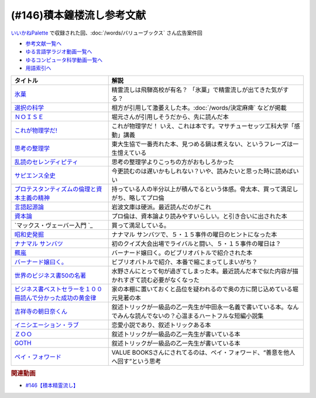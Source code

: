 .. _雑談146積本鐘楼流し参考文献:

.. :ref:`参考文献:雑談146積本鐘楼流し <積本鐘楼流し参考文献>`

(#146)積本鐘楼流し参考文献
=================================
`いいかねPalette <https://palette.jp.net/>`_ で収録された回、:doc:`/words/バリューブックス`  さん広告案件回

* `参考文献一覧へ </reference/>`_ 
* `ゆる言語学ラジオ動画一覧へ </videos/yurugengo_radio_list.html>`_ 
* `ゆるコンピュータ科学動画一覧へ </videos/yurucomputer_radio_list.html>`_ 
* `用語索引へ </genindex.html>`_ 

.. raw:: html

  <!--氷菓--><a href="https://www.amazon.co.jp/%E6%B0%B7%E8%8F%93-1-%E8%A7%92%E5%B7%9D%E3%82%B3%E3%83%9F%E3%83%83%E3%82%AF%E3%82%B9%E3%83%BB%E3%82%A8%E3%83%BC%E3%82%B9-%E3%82%BF%E3%82%B9%E3%82%AF%E3%82%AA%E3%83%BC%E3%83%8A-ebook/dp/B0093GAXV8?__mk_ja_JP=%E3%82%AB%E3%82%BF%E3%82%AB%E3%83%8A&keywords=%E6%B0%B7%E8%8F%93&qid=1658598008&sr=8-2-spons&psc=1&spLa=ZW5jcnlwdGVkUXVhbGlmaWVyPUExQ0NMQVExMjFDREdSJmVuY3J5cHRlZElkPUEwMTE0OTcwM1c1ODFIUlFSNVBBWSZlbmNyeXB0ZWRBZElkPUEyWVlIUUxDSEU4WlM0JndpZGdldE5hbWU9c3BfYXRmJmFjdGlvbj1jbGlja1JlZGlyZWN0JmRvTm90TG9nQ2xpY2s9dHJ1ZQ%3D%3D&linkCode=li1&tag=takaoutputblo-22&linkId=2102528102d42e10a1b8bf27aa2679fd&language=ja_JP&ref_=as_li_ss_il" target="_blank"><img border="0" src="//ws-fe.amazon-adsystem.com/widgets/q?_encoding=UTF8&ASIN=B0093GAXV8&Format=_SL110_&ID=AsinImage&MarketPlace=JP&ServiceVersion=20070822&WS=1&tag=takaoutputblo-22&language=ja_JP" ></a><img src="https://ir-jp.amazon-adsystem.com/e/ir?t=takaoutputblo-22&language=ja_JP&l=li1&o=9&a=B0093GAXV8" width="1" height="1" border="0" alt="" style="border:none !important; margin:0px !important;" />
  <!--選択の科学--><a href="https://www.amazon.co.jp/%E9%81%B8%E6%8A%9E%E3%81%AE%E7%A7%91%E5%AD%A6-%E3%82%B3%E3%83%AD%E3%83%B3%E3%83%93%E3%82%A2%E5%A4%A7%E5%AD%A6%E3%83%93%E3%82%B8%E3%83%8D%E3%82%B9%E3%82%B9%E3%82%AF%E3%83%BC%E3%83%AB%E7%89%B9%E5%88%A5%E8%AC%9B%E7%BE%A9-%E6%96%87%E6%98%A5%E6%96%87%E5%BA%AB-%E3%82%B7%E3%83%BC%E3%83%8A-%E3%82%A2%E3%82%A4%E3%82%A8%E3%83%B3%E3%82%AC%E3%83%BC/dp/4167901552?__mk_ja_JP=%E3%82%AB%E3%82%BF%E3%82%AB%E3%83%8A&crid=1KXFQ7KII17KQ&keywords=%E9%81%B8%E6%8A%9E%E3%81%AE%E5%8C%96%E5%AD%A6&qid=1658598112&sprefix=%E9%81%B8%E6%8A%9E%E3%81%AE%E5%8C%96%E5%AD%A6%2Caps%2C150&sr=8-1&linkCode=li1&tag=takaoutputblo-22&linkId=1d279a7e4f4085e5374d86280b179f7a&language=ja_JP&ref_=as_li_ss_il" target="_blank"><img border="0" src="//ws-fe.amazon-adsystem.com/widgets/q?_encoding=UTF8&ASIN=4167901552&Format=_SL110_&ID=AsinImage&MarketPlace=JP&ServiceVersion=20070822&WS=1&tag=takaoutputblo-22&language=ja_JP" ></a><img src="https://ir-jp.amazon-adsystem.com/e/ir?t=takaoutputblo-22&language=ja_JP&l=li1&o=9&a=4167901552" width="1" height="1" border="0" alt="" style="border:none !important; margin:0px !important;" />
  <!--ＮＯＩＳＥ--><a href="https://www.amazon.co.jp/%EF%BC%AE%EF%BC%AF%EF%BC%A9%EF%BC%B3%EF%BC%A5-%E4%B8%8A-%E7%B5%84%E7%B9%94%E3%81%AF%E3%81%AA%E3%81%9C%E5%88%A4%E6%96%AD%E3%82%92%E8%AA%A4%E3%82%8B%E3%81%AE%E3%81%8B%EF%BC%9F-%E3%83%80%E3%83%8B%E3%82%A8%E3%83%AB-%E3%82%AB%E3%83%BC%E3%83%8D%E3%83%9E%E3%83%B3-ebook/dp/B09MK3D9RM?__mk_ja_JP=%E3%82%AB%E3%82%BF%E3%82%AB%E3%83%8A&crid=29JDB65WOZ7JC&keywords=NOISE&qid=1658598270&sprefix=noise%2Caps%2C151&sr=8-1&linkCode=li1&tag=takaoutputblo-22&linkId=c048347cb99ee8ee1c6d2e4da01943a7&language=ja_JP&ref_=as_li_ss_il" target="_blank"><img border="0" src="//ws-fe.amazon-adsystem.com/widgets/q?_encoding=UTF8&ASIN=B09MK3D9RM&Format=_SL110_&ID=AsinImage&MarketPlace=JP&ServiceVersion=20070822&WS=1&tag=takaoutputblo-22&language=ja_JP" ></a><img src="https://ir-jp.amazon-adsystem.com/e/ir?t=takaoutputblo-22&language=ja_JP&l=li1&o=9&a=B09MK3D9RM" width="1" height="1" border="0" alt="" style="border:none !important; margin:0px !important;" />
  <!--これが物理学だ!--><a href="https://www.amazon.co.jp/%E3%81%93%E3%82%8C%E3%81%8C%E7%89%A9%E7%90%86%E5%AD%A6%E3%81%A0-%E3%83%9E%E3%82%B5%E3%83%81%E3%83%A5%E3%83%BC%E3%82%BB%E3%83%83%E3%83%84%E5%B7%A5%E7%A7%91%E5%A4%A7%E5%AD%A6%E3%80%8C%E6%84%9F%E5%8B%95%E3%80%8D%E8%AC%9B%E7%BE%A9-%E3%82%A6%E3%82%A9%E3%83%AB%E3%82%BF%E3%83%BC-%E3%83%AB%E3%83%BC%E3%82%A6%E3%82%A3%E3%83%B3/dp/4163757708?__mk_ja_JP=%E3%82%AB%E3%82%BF%E3%82%AB%E3%83%8A&crid=3LIV2LNNB4E15&keywords=%E3%81%93%E3%82%8C%E3%81%8C%E7%89%A9%E7%90%86%E5%AD%A6%E3%81%A0%EF%BC%81&qid=1658598304&sprefix=%E3%81%93%E3%82%8C%E3%81%8C%E7%89%A9%E7%90%86%E5%AD%A6%E3%81%A0+%2Caps%2C155&sr=8-1&linkCode=li1&tag=takaoutputblo-22&linkId=527f8b974719de4c468807d5e0811716&language=ja_JP&ref_=as_li_ss_il" target="_blank"><img border="0" src="//ws-fe.amazon-adsystem.com/widgets/q?_encoding=UTF8&ASIN=4163757708&Format=_SL110_&ID=AsinImage&MarketPlace=JP&ServiceVersion=20070822&WS=1&tag=takaoutputblo-22&language=ja_JP" ></a><img src="https://ir-jp.amazon-adsystem.com/e/ir?t=takaoutputblo-22&language=ja_JP&l=li1&o=9&a=4163757708" width="1" height="1" border="0" alt="" style="border:none !important; margin:0px !important;" />
  <!--思考の整理学--><a href="https://www.amazon.co.jp/%E6%80%9D%E8%80%83%E3%81%AE%E6%95%B4%E7%90%86%E5%AD%A6-%E3%81%A1%E3%81%8F%E3%81%BE%E6%96%87%E5%BA%AB-%E5%A4%96%E5%B1%B1%E6%BB%8B%E6%AF%94%E5%8F%A4-ebook/dp/B00E5XATVS?__mk_ja_JP=%E3%82%AB%E3%82%BF%E3%82%AB%E3%83%8A&crid=1NNO7Y7216JL3&keywords=%E6%80%9D%E8%80%83%E3%81%AE%E6%95%B4%E7%90%86%E5%AD%A6&qid=1658598361&sprefix=%E6%80%9D%E8%80%83%E3%81%AE%E6%95%B4%E7%90%86%E5%AD%A6%2Caps%2C147&sr=8-1&linkCode=li1&tag=takaoutputblo-22&linkId=d6ef73a574bc0fc9346a8fa837b424fa&language=ja_JP&ref_=as_li_ss_il" target="_blank"><img border="0" src="//ws-fe.amazon-adsystem.com/widgets/q?_encoding=UTF8&ASIN=B00E5XATVS&Format=_SL110_&ID=AsinImage&MarketPlace=JP&ServiceVersion=20070822&WS=1&tag=takaoutputblo-22&language=ja_JP" ></a><img src="https://ir-jp.amazon-adsystem.com/e/ir?t=takaoutputblo-22&language=ja_JP&l=li1&o=9&a=B00E5XATVS" width="1" height="1" border="0" alt="" style="border:none !important; margin:0px !important;" />
  <!--乱読のセレンディピティ--><a href="https://www.amazon.co.jp/%E4%B9%B1%E8%AA%AD%E3%81%AE%E3%82%BB%E3%83%AC%E3%83%B3%E3%83%87%E3%82%A3%E3%83%94%E3%83%86%E3%82%A3%E3%80%90%E6%96%87%E5%BA%AB%E9%9B%BB%E5%AD%90%E7%89%88%E3%80%91-%E6%89%B6%E6%A1%91%E7%A4%BE%EF%BC%A2%EF%BC%AF%EF%BC%AF%EF%BC%AB%EF%BC%B3%E6%96%87%E5%BA%AB-%E5%A4%96%E5%B1%B1-%E6%BB%8B%E6%AF%94%E5%8F%A4-ebook/dp/B01M2ZNNSS?__mk_ja_JP=%E3%82%AB%E3%82%BF%E3%82%AB%E3%83%8A&crid=PK5FNROOSCZT&keywords=%E4%B9%B1%E8%AA%AD%E3%81%AE%E3%82%BB%E3%83%AC%E3%83%B3%E3%83%87%E3%82%A3%E3%83%94%E3%83%86%E3%82%A3&qid=1658598426&sprefix=%E4%B9%B1%E8%AA%AD%E3%81%AE%E3%82%BB%E3%83%AC%E3%83%B3%E3%83%87%E3%82%A3%E3%83%94%E3%83%86%E3%82%A3%2Caps%2C147&sr=8-1&linkCode=li1&tag=takaoutputblo-22&linkId=c0d09745efda1c474fe69cd82078a833&language=ja_JP&ref_=as_li_ss_il" target="_blank"><img border="0" src="//ws-fe.amazon-adsystem.com/widgets/q?_encoding=UTF8&ASIN=B01M2ZNNSS&Format=_SL110_&ID=AsinImage&MarketPlace=JP&ServiceVersion=20070822&WS=1&tag=takaoutputblo-22&language=ja_JP" ></a><img src="https://ir-jp.amazon-adsystem.com/e/ir?t=takaoutputblo-22&language=ja_JP&l=li1&o=9&a=B01M2ZNNSS" width="1" height="1" border="0" alt="" style="border:none !important; margin:0px !important;" />
  <!--サピエンス全史--><a href="https://www.amazon.co.jp/%E3%82%B5%E3%83%94%E3%82%A8%E3%83%B3%E3%82%B9%E5%85%A8%E5%8F%B2%EF%BC%88%E4%B8%8A%EF%BC%89-%E6%96%87%E6%98%8E%E3%81%AE%E6%A7%8B%E9%80%A0%E3%81%A8%E4%BA%BA%E9%A1%9E%E3%81%AE%E5%B9%B8%E7%A6%8F-%E3%82%B5%E3%83%94%E3%82%A8%E3%83%B3%E3%82%B9%E5%85%A8%E5%8F%B2-%E6%96%87%E6%98%8E%E3%81%AE%E6%A7%8B%E9%80%A0%E3%81%A8%E4%BA%BA%E9%A1%9E%E3%81%AE%E5%B9%B8%E7%A6%8F-%E3%83%A6%E3%83%B4%E3%82%A1%E3%83%AB%E3%83%BB%E3%83%8E%E3%82%A2%E3%83%BB%E3%83%8F%E3%83%A9%E3%83%AA-ebook/dp/B01LW7JZLC?__mk_ja_JP=%E3%82%AB%E3%82%BF%E3%82%AB%E3%83%8A&crid=10BXA5UKZ5JIQ&keywords=%E3%82%B5%E3%83%94%E3%82%A8%E3%83%B3%E3%82%B9%E5%85%A8%E5%8F%B2&qid=1658598712&sprefix=%E3%82%B5%E3%83%94%E3%82%A8%E3%83%B3%E3%82%B9%E5%85%A8%E5%8F%B2%2Caps%2C146&sr=8-1&linkCode=li1&tag=takaoutputblo-22&linkId=aabc9ea506ed09eaed55bc22205b24bf&language=ja_JP&ref_=as_li_ss_il" target="_blank"><img border="0" src="//ws-fe.amazon-adsystem.com/widgets/q?_encoding=UTF8&ASIN=B01LW7JZLC&Format=_SL110_&ID=AsinImage&MarketPlace=JP&ServiceVersion=20070822&WS=1&tag=takaoutputblo-22&language=ja_JP" ></a><img src="https://ir-jp.amazon-adsystem.com/e/ir?t=takaoutputblo-22&language=ja_JP&l=li1&o=9&a=B01LW7JZLC" width="1" height="1" border="0" alt="" style="border:none !important; margin:0px !important;" />
  <!--プロ倫--><a href="https://www.amazon.co.jp/%E3%83%97%E3%83%AD%E3%83%86%E3%82%B9%E3%82%BF%E3%83%B3%E3%83%86%E3%82%A3%E3%82%BA%E3%83%A0%E3%81%AE%E5%80%AB%E7%90%86%E3%81%A8%E8%B3%87%E6%9C%AC%E4%B8%BB%E7%BE%A9%E3%81%AE%E7%B2%BE%E7%A5%9E-%E5%B2%A9%E6%B3%A2%E6%96%87%E5%BA%AB-%E3%83%9E%E3%83%83%E3%82%AF%E3%82%B9-%E3%83%B4%E3%82%A7%E3%83%BC%E3%83%90%E3%83%BC/dp/4003420934?__mk_ja_JP=%E3%82%AB%E3%82%BF%E3%82%AB%E3%83%8A&crid=2F7MV6YAYVF05&keywords=%E3%83%97%E3%83%AD%E3%83%86%E3%82%B9%E3%82%BF%E3%83%B3%E3%83%86%E3%82%A3%E3%82%BA%E3%83%A0%E3%81%AE%E5%80%AB%E7%90%86%E3%81%A8%E8%B3%87%E6%9C%AC%E4%B8%BB%E7%BE%A9%E3%81%AE%E7%B2%BE%E7%A5%9E&qid=1658598752&sprefix=%E3%83%97%E3%83%AD%E3%83%86%E3%82%B9%E3%82%BF%E3%83%B3%E3%83%86%E3%82%A3%E3%82%BA%E3%83%A0%E3%81%AE%E5%80%AB%E7%90%86%E3%81%A8%E8%B3%87%E6%9C%AC%E4%B8%BB%E7%BE%A9%E3%81%AE%E7%B2%BE%E7%A5%9E%2Caps%2C143&sr=8-1&linkCode=li1&tag=takaoutputblo-22&linkId=ff38ce0835c7a06dc835e7c8c309d381&language=ja_JP&ref_=as_li_ss_il" target="_blank"><img border="0" src="//ws-fe.amazon-adsystem.com/widgets/q?_encoding=UTF8&ASIN=4003420934&Format=_SL110_&ID=AsinImage&MarketPlace=JP&ServiceVersion=20070822&WS=1&tag=takaoutputblo-22&language=ja_JP" ></a><img src="https://ir-jp.amazon-adsystem.com/e/ir?t=takaoutputblo-22&language=ja_JP&l=li1&o=9&a=4003420934" width="1" height="1" border="0" alt="" style="border:none !important; margin:0px !important;" />
  <!--言語起源論--><a href="https://www.amazon.co.jp/%E8%A8%80%E8%AA%9E%E8%B5%B7%E6%BA%90%E8%AB%96%E2%80%95%E2%80%95%E6%97%8B%E5%BE%8B%E3%81%A8%E9%9F%B3%E6%A5%BD%E7%9A%84%E6%A8%A1%E5%80%A3%E3%81%AB%E3%81%A4%E3%81%84%E3%81%A6-%E5%B2%A9%E6%B3%A2%E6%96%87%E5%BA%AB-%E3%83%AB%E3%82%BD%E3%83%BC/dp/4003362373?__mk_ja_JP=%E3%82%AB%E3%82%BF%E3%82%AB%E3%83%8A&crid=27IFJGKGP3MU7&keywords=%E8%A8%80%E8%AA%9E%E8%B5%B7%E6%BA%90%E8%AB%96&qid=1658598966&sprefix=%E8%A8%80%E8%AA%9E%E8%B5%B7%E6%BA%90%E8%AB%96%2Caps%2C145&sr=8-1&linkCode=li1&tag=takaoutputblo-22&linkId=88fb10126755e1527fd954ccabbb6aef&language=ja_JP&ref_=as_li_ss_il" target="_blank"><img border="0" src="//ws-fe.amazon-adsystem.com/widgets/q?_encoding=UTF8&ASIN=4003362373&Format=_SL110_&ID=AsinImage&MarketPlace=JP&ServiceVersion=20070822&WS=1&tag=takaoutputblo-22&language=ja_JP" ></a><img src="https://ir-jp.amazon-adsystem.com/e/ir?t=takaoutputblo-22&language=ja_JP&l=li1&o=9&a=4003362373" width="1" height="1" border="0" alt="" style="border:none !important; margin:0px !important;" />
  <!--資本論--><a href="https://www.amazon.co.jp/%E3%83%9E%E3%83%AB%E3%82%AF%E3%82%B9-%E8%B3%87%E6%9C%AC%E8%AB%96-1-%E5%B2%A9%E6%B3%A2%E6%96%87%E5%BA%AB-%E3%82%A8%E3%83%B3%E3%82%B2%E3%83%AB%E3%82%B9-ebook/dp/B0772SMGGW?crid=LF8NGC5Z61B6&keywords=%E8%B3%87%E6%9C%AC%E8%AB%96+%E5%B2%A9%E6%B3%A2%E6%96%87%E5%BA%AB&qid=1658599057&sprefix=%E8%B3%87%E6%9C%AC%E8%AB%96%E3%80%80%2Caps%2C199&sr=8-1&linkCode=li1&tag=takaoutputblo-22&linkId=328d83036e9edbf40c0c2859064d7c0e&language=ja_JP&ref_=as_li_ss_il" target="_blank"><img border="0" src="//ws-fe.amazon-adsystem.com/widgets/q?_encoding=UTF8&ASIN=B0772SMGGW&Format=_SL110_&ID=AsinImage&MarketPlace=JP&ServiceVersion=20070822&WS=1&tag=takaoutputblo-22&language=ja_JP" ></a><img src="https://ir-jp.amazon-adsystem.com/e/ir?t=takaoutputblo-22&language=ja_JP&l=li1&o=9&a=B0772SMGGW" width="1" height="1" border="0" alt="" style="border:none !important; margin:0px !important;" />
  <!--マックス・ヴェーバー入門 --><a href="https://www.amazon.co.jp/%E3%83%9E%E3%83%83%E3%82%AF%E3%82%B9%E3%83%BB%E3%83%B4%E3%82%A7%E3%83%BC%E3%83%90%E3%83%BC%E5%85%A5%E9%96%80-%E5%B2%A9%E6%B3%A2%E6%96%B0%E6%9B%B8-%E5%B1%B1%E4%B9%8B%E5%86%85-%E9%9D%96/dp/4004305039?__mk_ja_JP=%E3%82%AB%E3%82%BF%E3%82%AB%E3%83%8A&crid=20GZ6S8EG8MHR&keywords=%E3%83%9E%E3%83%83%E3%82%AF%E3%82%B9%E3%83%BB%E3%83%B4%E3%82%A7%E3%83%BC%E3%83%90%E3%83%BC%E5%85%A5%E9%96%80&qid=1658599133&sprefix=%E3%83%9E%E3%83%83%E3%82%AF%E3%82%B9+%E3%83%B4%E3%82%A7%E3%83%BC%E3%83%90%E3%83%BC%E5%85%A5%E9%96%80%2Caps%2C139&sr=8-1&linkCode=li1&tag=takaoutputblo-22&linkId=461d3c1350a22da60342a0c69b01ce1f&language=ja_JP&ref_=as_li_ss_il" target="_blank"><img border="0" src="//ws-fe.amazon-adsystem.com/widgets/q?_encoding=UTF8&ASIN=4004305039&Format=_SL110_&ID=AsinImage&MarketPlace=JP&ServiceVersion=20070822&WS=1&tag=takaoutputblo-22&language=ja_JP" ></a><img src="https://ir-jp.amazon-adsystem.com/e/ir?t=takaoutputblo-22&language=ja_JP&l=li1&o=9&a=4004305039" width="1" height="1" border="0" alt="" style="border:none !important; margin:0px !important;" />
  <!--昭和史発掘--><a href="https://www.amazon.co.jp/%E6%96%B0%E8%A3%85%E7%89%88-%E6%98%AD%E5%92%8C%E5%8F%B2%E7%99%BA%E6%8E%98-%E6%96%87%E6%98%A5%E6%96%87%E5%BA%AB-%E6%9D%BE%E6%9C%AC-%E6%B8%85%E5%BC%B5/dp/416710699X?__mk_ja_JP=%E3%82%AB%E3%82%BF%E3%82%AB%E3%83%8A&crid=1TIKX0KTWDPSG&keywords=%E6%98%AD%E5%92%8C%E5%8F%B2%E7%99%BA%E6%8E%98&qid=1658599197&sprefix=%E6%98%AD%E5%92%8C%E5%8F%B2%E7%99%BA%E6%8E%98%2Caps%2C167&sr=8-3&linkCode=li1&tag=takaoutputblo-22&linkId=9b566834a001e6821ea6db6ef80c2fc3&language=ja_JP&ref_=as_li_ss_il" target="_blank"><img border="0" src="//ws-fe.amazon-adsystem.com/widgets/q?_encoding=UTF8&ASIN=416710699X&Format=_SL110_&ID=AsinImage&MarketPlace=JP&ServiceVersion=20070822&WS=1&tag=takaoutputblo-22&language=ja_JP" ></a><img src="https://ir-jp.amazon-adsystem.com/e/ir?t=takaoutputblo-22&language=ja_JP&l=li1&o=9&a=416710699X" width="1" height="1" border="0" alt="" style="border:none !important; margin:0px !important;" />
  <!--ナナマル サンバツ--><a href="https://www.amazon.co.jp/%E3%83%8A%E3%83%8A%E3%83%9E%E3%83%AB-%E3%82%B5%E3%83%B3%E3%83%90%E3%83%84-%E8%A7%92%E5%B7%9D%E3%82%B3%E3%83%9F%E3%83%83%E3%82%AF%E3%82%B9%E3%83%BB%E3%82%A8%E3%83%BC%E3%82%B9-%E6%9D%89%E5%9F%BA-%E3%82%A4%E3%82%AF%E3%83%A9-ebook/dp/B0093G5O26?__mk_ja_JP=%E3%82%AB%E3%82%BF%E3%82%AB%E3%83%8A&crid=396RNUYGVZN5T&keywords=%E3%83%8A%E3%83%8A%E3%83%9E%E3%83%AB+%E3%82%B5%E3%83%B3%E3%83%90%E3%83%84&qid=1658599322&sprefix=%E3%83%8A%E3%83%8A%E3%83%9E%E3%83%AB+%E3%82%B5%E3%83%B3%E3%83%90%E3%83%84%2Caps%2C140&sr=8-1&linkCode=li1&tag=takaoutputblo-22&linkId=f0624713058061caa3356a88d42fdc0d&language=ja_JP&ref_=as_li_ss_il" target="_blank"><img border="0" src="//ws-fe.amazon-adsystem.com/widgets/q?_encoding=UTF8&ASIN=B0093G5O26&Format=_SL110_&ID=AsinImage&MarketPlace=JP&ServiceVersion=20070822&WS=1&tag=takaoutputblo-22&language=ja_JP" ></a><img src="https://ir-jp.amazon-adsystem.com/e/ir?t=takaoutputblo-22&language=ja_JP&l=li1&o=9&a=B0093G5O26" width="1" height="1" border="0" alt="" style="border:none !important; margin:0px !important;" />
  <!--羆嵐--><a href="https://www.amazon.co.jp/%E7%BE%86%E5%B5%90%EF%BC%88%E6%96%B0%E6%BD%AE%E6%96%87%E5%BA%AB%EF%BC%89-%E5%90%89%E6%9D%91%E6%98%AD-ebook/dp/B00BIXNK4Q?__mk_ja_JP=%E3%82%AB%E3%82%BF%E3%82%AB%E3%83%8A&crid=8F4DMVXRGCKU&keywords=%E7%BE%86%E5%B5%90&qid=1658599240&sprefix=%E7%BE%86%E5%B5%90%2Caps%2C147&sr=8-1&linkCode=li1&tag=takaoutputblo-22&linkId=6bb551e7b60e927e5a475c3a084cf506&language=ja_JP&ref_=as_li_ss_il" target="_blank"><img border="0" src="//ws-fe.amazon-adsystem.com/widgets/q?_encoding=UTF8&ASIN=B00BIXNK4Q&Format=_SL110_&ID=AsinImage&MarketPlace=JP&ServiceVersion=20070822&WS=1&tag=takaoutputblo-22&language=ja_JP" ></a><img src="https://ir-jp.amazon-adsystem.com/e/ir?t=takaoutputblo-22&language=ja_JP&l=li1&o=9&a=B00BIXNK4Q" width="1" height="1" border="0" alt="" style="border:none !important; margin:0px !important;" />
  <!--バーナード嬢曰く。--><a href="https://www.amazon.co.jp/%E3%83%90%E3%83%BC%E3%83%8A%E3%83%BC%E3%83%89%E5%AC%A2%E6%9B%B0%E3%81%8F%E3%80%82-1-REX%E3%82%B3%E3%83%9F%E3%83%83%E3%82%AF%E3%82%B9-%E6%96%BD%E5%B7%9D-%E3%83%A6%E3%82%A6%E3%82%AD-ebook/dp/B00JIFLWM8?__mk_ja_JP=%E3%82%AB%E3%82%BF%E3%82%AB%E3%83%8A&crid=RRA4SIQK1CZ7&keywords=%E3%83%90%E3%83%BC%E3%83%8A%E3%83%BC%E3%83%89%E5%AC%A2%E6%9B%B0%E3%81%8F&qid=1658599570&sprefix=%E3%83%90%E3%83%BC%E3%83%8A%E3%83%BC%E3%83%89%E5%AC%A2%E6%9B%B0%E3%81%8F%2Caps%2C144&sr=8-2&linkCode=li1&tag=takaoutputblo-22&linkId=4377f06182a7c472abc69a5c4b269160&language=ja_JP&ref_=as_li_ss_il" target="_blank"><img border="0" src="//ws-fe.amazon-adsystem.com/widgets/q?_encoding=UTF8&ASIN=B00JIFLWM8&Format=_SL110_&ID=AsinImage&MarketPlace=JP&ServiceVersion=20070822&WS=1&tag=takaoutputblo-22&language=ja_JP" ></a><img src="https://ir-jp.amazon-adsystem.com/e/ir?t=takaoutputblo-22&language=ja_JP&l=li1&o=9&a=B00JIFLWM8" width="1" height="1" border="0" alt="" style="border:none !important; margin:0px !important;" />
  <!--世界のビジネス書50の名著--><a href="https://www.amazon.co.jp/%E4%B8%96%E7%95%8C%E3%81%AE%E3%83%93%E3%82%B8%E3%83%8D%E3%82%B9%E6%9B%B850%E3%81%AE%E5%90%8D%E8%91%97-5%E5%88%86%E3%81%A7%E3%82%8F%E3%81%8B%E3%82%8B50%E3%81%AE%E5%90%8D%E8%91%97%E3%82%B7%E3%83%AA%E3%83%BC%E3%82%BA-%E3%83%87%E3%82%A3%E3%82%B9%E3%82%AB%E3%83%B4%E3%82%A1%E3%83%BC%E3%83%AA%E3%83%99%E3%83%A9%E3%83%AB%E3%82%A2%E3%83%BC%E3%83%84%E3%82%AB%E3%83%AC%E3%83%83%E3%82%B8-LIBERAL-COLLEGE/dp/4799327275?__mk_ja_JP=%E3%82%AB%E3%82%BF%E3%82%AB%E3%83%8A&crid=2VZKSX39HYDHP&keywords=%E4%B8%96%E7%95%8C%E3%81%AE%E3%83%93%E3%82%B8%E3%83%8D%E3%82%B9%E6%9B%B850%E3%81%AE%E5%90%8D%E8%91%97&qid=1658599782&sprefix=%E4%B8%96%E7%95%8C%E3%81%AE%E3%83%93%E3%82%B8%E3%83%8D%E3%82%B9%E6%9B%B850%E3%81%AE%E5%90%8D%E8%91%97%2Caps%2C144&sr=8-1&linkCode=li1&tag=takaoutputblo-22&linkId=33f7a8b57a61af30b5cbdb465f85e4da&language=ja_JP&ref_=as_li_ss_il" target="_blank"><img border="0" src="//ws-fe.amazon-adsystem.com/widgets/q?_encoding=UTF8&ASIN=4799327275&Format=_SL110_&ID=AsinImage&MarketPlace=JP&ServiceVersion=20070822&WS=1&tag=takaoutputblo-22&language=ja_JP" ></a><img src="https://ir-jp.amazon-adsystem.com/e/ir?t=takaoutputblo-22&language=ja_JP&l=li1&o=9&a=4799327275" width="1" height="1" border="0" alt="" style="border:none !important; margin:0px !important;" />
  <!--ビジネス書ベストセラーを１００冊読んで分かった成功の黄金律--><a href="https://www.amazon.co.jp/%E3%83%93%E3%82%B8%E3%83%8D%E3%82%B9%E6%9B%B8%E3%83%99%E3%82%B9%E3%83%88%E3%82%BB%E3%83%A9%E3%83%BC%E3%82%92%EF%BC%91%EF%BC%90%EF%BC%90%E5%86%8A%E8%AA%AD%E3%82%93%E3%81%A7%E5%88%86%E3%81%8B%E3%81%A3%E3%81%9F%E6%88%90%E5%8A%9F%E3%81%AE%E9%BB%84%E9%87%91%E5%BE%8B-%E5%A0%80%E5%85%83%E8%A6%8B-ebook/dp/B09XVN2LDB?__mk_ja_JP=%E3%82%AB%E3%82%BF%E3%82%AB%E3%83%8A&crid=NX1P7SSV8FO&keywords=%E5%A0%80%E5%85%83%E8%A6%8B+%E3%83%93%E3%82%B8%E3%83%8D%E3%82%B9%E6%9B%B8100%E5%86%8A&qid=1659145631&sprefix=%E5%A0%80%E5%85%83%E8%A6%8B+%E3%83%93%E3%82%B8%E3%83%8D%E3%82%B9%E6%9B%B8100%E5%86%8A%2Caps%2C195&sr=8-5&linkCode=li1&tag=takaoutputblo-22&linkId=07c9a3bfb1b5013d8dc73fe8be687517&language=ja_JP&ref_=as_li_ss_il" target="_blank"><img border="0" src="//ws-fe.amazon-adsystem.com/widgets/q?_encoding=UTF8&ASIN=B09XVN2LDB&Format=_SL110_&ID=AsinImage&MarketPlace=JP&ServiceVersion=20070822&WS=1&tag=takaoutputblo-22&language=ja_JP" ></a><img src="https://ir-jp.amazon-adsystem.com/e/ir?t=takaoutputblo-22&language=ja_JP&l=li1&o=9&a=B09XVN2LDB" width="1" height="1" border="0" alt="" style="border:none !important; margin:0px !important;" />
  <!--吉祥寺の朝日奈くん--><a href="https://www.amazon.co.jp/%E5%90%89%E7%A5%A5%E5%AF%BA%E3%81%AE%E6%9C%9D%E6%97%A5%E5%A5%88%E3%81%8F%E3%82%93-%E7%A5%A5%E4%BC%9D%E7%A4%BE%E6%96%87%E5%BA%AB-%E4%B8%AD%E7%94%B0-%E6%B0%B8%E4%B8%80/dp/4396338023?__mk_ja_JP=%E3%82%AB%E3%82%BF%E3%82%AB%E3%83%8A&crid=2MGW1AOYBG937&keywords=%E5%90%89%E7%A5%A5%E5%AF%BA%E3%81%AE%E6%9C%9D%E6%AF%94%E5%A5%88%E3%81%8F%E3%82%93&qid=1658599957&sprefix=%E5%90%89%E7%A5%A5%E5%AF%BA%E3%81%AE%E6%9C%9D%E6%AF%94%E5%A5%88%E3%81%8F%E3%82%93%2Caps%2C475&sr=8-1&linkCode=li1&tag=takaoutputblo-22&linkId=8ebc26ce771c74045492d4c6fc12bce9&language=ja_JP&ref_=as_li_ss_il" target="_blank"><img border="0" src="//ws-fe.amazon-adsystem.com/widgets/q?_encoding=UTF8&ASIN=4396338023&Format=_SL110_&ID=AsinImage&MarketPlace=JP&ServiceVersion=20070822&WS=1&tag=takaoutputblo-22&language=ja_JP" ></a><img src="https://ir-jp.amazon-adsystem.com/e/ir?t=takaoutputblo-22&language=ja_JP&l=li1&o=9&a=4396338023" width="1" height="1" border="0" alt="" style="border:none !important; margin:0px !important;" />
  <!--イニシエーション・ラブ--><a href="https://www.amazon.co.jp/%E3%82%A4%E3%83%8B%E3%82%B7%E3%82%A8%E3%83%BC%E3%82%B7%E3%83%A7%E3%83%B3%E3%83%BB%E3%83%A9%E3%83%96-%E6%96%87%E6%98%A5%E6%96%87%E5%BA%AB-%E4%B9%BE-%E3%81%8F%E3%82%8B%E3%81%BF-ebook/dp/B009FUWQ8A?__mk_ja_JP=%E3%82%AB%E3%82%BF%E3%82%AB%E3%83%8A&crid=2VWM2ZTYTD9JX&keywords=%E3%82%A4%E3%83%8B%E3%82%B7%E3%82%A8%E3%83%BC%E3%82%B7%E3%83%A7%E3%83%B3%E3%83%BB%E3%83%A9%E3%83%96&qid=1658600094&sprefix=%E3%82%A4%E3%83%8B%E3%82%B7%E3%82%A8%E3%83%BC%E3%82%B7%E3%83%A7%E3%83%B3+%E3%83%A9%E3%83%96%2Caps%2C141&sr=8-2&linkCode=li1&tag=takaoutputblo-22&linkId=dc33784ab850bbb4608f7c0df63e8c6f&language=ja_JP&ref_=as_li_ss_il" target="_blank"><img border="0" src="//ws-fe.amazon-adsystem.com/widgets/q?_encoding=UTF8&ASIN=B009FUWQ8A&Format=_SL110_&ID=AsinImage&MarketPlace=JP&ServiceVersion=20070822&WS=1&tag=takaoutputblo-22&language=ja_JP" ></a><img src="https://ir-jp.amazon-adsystem.com/e/ir?t=takaoutputblo-22&language=ja_JP&l=li1&o=9&a=B009FUWQ8A" width="1" height="1" border="0" alt="" style="border:none !important; margin:0px !important;" />
  <!--ＺＯＯ--><a href="https://www.amazon.co.jp/%EF%BC%BA%EF%BC%AF%EF%BC%AF-%EF%BC%91%EF%BC%8B%EF%BC%92-%E9%9B%86%E8%8B%B1%E7%A4%BE%E6%96%87%E5%BA%AB-%E4%B9%99%E4%B8%80-ebook/dp/B07H2RDD8Q?__mk_ja_JP=%E3%82%AB%E3%82%BF%E3%82%AB%E3%83%8A&crid=2QY5M7HM07E3Y&keywords=ZOO&qid=1658600254&sprefix=zoo%2Caps%2C151&sr=8-5&linkCode=li1&tag=takaoutputblo-22&linkId=971c79fdb463cdf3657fd63ad71ccb93&language=ja_JP&ref_=as_li_ss_il" target="_blank"><img border="0" src="//ws-fe.amazon-adsystem.com/widgets/q?_encoding=UTF8&ASIN=B07H2RDD8Q&Format=_SL110_&ID=AsinImage&MarketPlace=JP&ServiceVersion=20070822&WS=1&tag=takaoutputblo-22&language=ja_JP" ></a><img src="https://ir-jp.amazon-adsystem.com/e/ir?t=takaoutputblo-22&language=ja_JP&l=li1&o=9&a=B07H2RDD8Q" width="1" height="1" border="0" alt="" style="border:none !important; margin:0px !important;" />
  <!--GOTH--><a href="https://www.amazon.co.jp/GOTH-%E5%A4%9C%E3%81%AE%E7%AB%A0-%E8%A7%92%E5%B7%9D%E6%96%87%E5%BA%AB-%E4%B9%99%E4%B8%80/dp/4044253048?__mk_ja_JP=%E3%82%AB%E3%82%BF%E3%82%AB%E3%83%8A&crid=RO4AOJX5TLL6&keywords=GOTH&qid=1658600273&sprefix=goth%2Caps%2C157&sr=8-1&linkCode=li1&tag=takaoutputblo-22&linkId=3c63a5b010c038cacf8fbe2462428e80&language=ja_JP&ref_=as_li_ss_il" target="_blank"><img border="0" src="//ws-fe.amazon-adsystem.com/widgets/q?_encoding=UTF8&ASIN=4044253048&Format=_SL110_&ID=AsinImage&MarketPlace=JP&ServiceVersion=20070822&WS=1&tag=takaoutputblo-22&language=ja_JP" ></a><img src="https://ir-jp.amazon-adsystem.com/e/ir?t=takaoutputblo-22&language=ja_JP&l=li1&o=9&a=4044253048" width="1" height="1" border="0" alt="" style="border:none !important; margin:0px !important;" />
  <!--ペイ・フォワード--><a href="https://amzn.to/3JeK0W0" target="_blank"><img border="0" src="https://m.media-amazon.com/images/I/71TOCrJqevL._AC_UL320_.jpg" width="100"></a>

+---------------------------------------------------------------+----------------------------------------------------------------------------------------------------------------------+
|                           タイトル                            |                                                         解説                                                         |
+===============================================================+======================================================================================================================+
| `氷菓`_                                                       | 精霊流しは飛騨高校が有名？ 「氷菓」で精霊流しが出てきた気がする？                                                    |
+---------------------------------------------------------------+----------------------------------------------------------------------------------------------------------------------+
| `選択の科学`_                                                 | 相方が引用して激萎えした本。:doc:`/words/決定麻痺` などが掲載                                                        |
+---------------------------------------------------------------+----------------------------------------------------------------------------------------------------------------------+
| `ＮＯＩＳＥ`_                                                 | 堀元さんが引用しそうだから、先に読んだ本                                                                             |
+---------------------------------------------------------------+----------------------------------------------------------------------------------------------------------------------+
| `これが物理学だ!`_                                            | これが物理学だ！ いえ、これは本です。マサチューセッツ工科大学「感動」講義                                            |
+---------------------------------------------------------------+----------------------------------------------------------------------------------------------------------------------+
| `思考の整理学`_                                               | 東大生協で一番売れた本、見つめる鍋は煮えない、というフレーズは一生憶えている                                         |
+---------------------------------------------------------------+----------------------------------------------------------------------------------------------------------------------+
| `乱読のセレンディピティ`_                                     | 思考の整理学よりこっちの方がおもしろかった                                                                           |
+---------------------------------------------------------------+----------------------------------------------------------------------------------------------------------------------+
| `サピエンス全史`_                                             | 今更読むのは遅いかもしれない？いや、読みたいと思った時に読めばいい                                                   |
+---------------------------------------------------------------+----------------------------------------------------------------------------------------------------------------------+
| `プロテスタンティズムの倫理と資本主義の精神`_                 | 持っている人の半分以上が積んでるという体感。骨太本、買って満足しがち、略してプロ倫                                   |
+---------------------------------------------------------------+----------------------------------------------------------------------------------------------------------------------+
| `言語起源論`_                                                 | 岩波文庫は硬派。最近読んだのがこれ                                                                                   |
+---------------------------------------------------------------+----------------------------------------------------------------------------------------------------------------------+
| `資本論`_                                                     | プロ倫は、資本論より読みやすいらしい。と引き合いに出された本                                                         |
+---------------------------------------------------------------+----------------------------------------------------------------------------------------------------------------------+
| `マックス・ヴェーバー入門 `_                                  | 買って満足している。                                                                                                 |
+---------------------------------------------------------------+----------------------------------------------------------------------------------------------------------------------+
| `昭和史発掘`_                                                 | ナナマル サンバツで、５・１５事件の曜日のヒントになった本                                                            |
+---------------------------------------------------------------+----------------------------------------------------------------------------------------------------------------------+
| `ナナマル サンバツ`_                                          | 初のクイズ大会出場でライバルと闘い、５・１５事件の曜日は？                                                           |
+---------------------------------------------------------------+----------------------------------------------------------------------------------------------------------------------+
| `羆嵐`_                                                       | バーナード嬢曰く。のビブリオバトルで紹介された本                                                                     |
+---------------------------------------------------------------+----------------------------------------------------------------------------------------------------------------------+
| `バーナード嬢曰く。`_                                         | ビブリオバトルで紹介、本番で縮こまってしまいがち？                                                                   |
+---------------------------------------------------------------+----------------------------------------------------------------------------------------------------------------------+
| `世界のビジネス書50の名著`_                                   | 水野さんにとって旬が過ぎてしまった本。最近読んだ本で似た内容が描かれすぎて読む必要がなくなった                       |
+---------------------------------------------------------------+----------------------------------------------------------------------------------------------------------------------+
| `ビジネス書ベストセラーを１００冊読んで分かった成功の黄金律`_ | 家の本棚に置いておくと品位を疑われるので奥の方に閉じ込めている堀元見著の本                                           |
+---------------------------------------------------------------+----------------------------------------------------------------------------------------------------------------------+
| `吉祥寺の朝日奈くん`_                                         | 叙述トリックが一級品の乙一先生が中田永一名義で書いている本。なんでみんな読んでないの？心温まるハートフルな短編小説集 |
+---------------------------------------------------------------+----------------------------------------------------------------------------------------------------------------------+
| `イニシエーション・ラブ`_                                     | 恋愛小説であり、叙述トリックある本                                                                                   |
+---------------------------------------------------------------+----------------------------------------------------------------------------------------------------------------------+
| `ＺＯＯ`_                                                     | 叙述トリックが一級品の乙一先生が書いている本                                                                         |
+---------------------------------------------------------------+----------------------------------------------------------------------------------------------------------------------+
| `GOTH`_                                                       | 叙述トリックが一級品の乙一先生が書いている本                                                                         |
+---------------------------------------------------------------+----------------------------------------------------------------------------------------------------------------------+
| `ペイ・フォワード`_                                           | VALUE BOOKSさんにされてるのは、ペイ・フォワード、“善意を他人へ回す”という思考                                        |
+---------------------------------------------------------------+----------------------------------------------------------------------------------------------------------------------+
.. _ペイ・フォワード: https://amzn.to/3JeK0W0
.. _GOTH: https://amzn.to/3ScRw7T
.. _ＺＯＯ: https://amzn.to/3cTqmmv
.. _イニシエーション・ラブ: https://amzn.to/3cS81pY
.. _吉祥寺の朝日奈くん: https://amzn.to/3OZEFn3
.. _ビジネス書ベストセラーを１００冊読んで分かった成功の黄金律: https://amzn.to/3JnZCXy
.. _世界のビジネス書50の名著: https://amzn.to/3zCWHG3
.. _バーナード嬢曰く。: https://amzn.to/3zJJBIj
.. _羆嵐: https://amzn.to/3cOq1kY
.. _ナナマル サンバツ: https://amzn.to/3bcM5FD
.. _昭和史発掘: https://amzn.to/3zGjrGg
.. _マックス・ヴェーバー入門 : https://amzn.to/3OMDHKq
.. _資本論: https://amzn.to/3zhtBeT
.. _言語起源論: https://amzn.to/3cREZXB
.. _プロテスタンティズムの倫理と資本主義の精神: https://amzn.to/3BwxuPV
.. _サピエンス全史: https://amzn.to/3zHiFbR
.. _乱読のセレンディピティ: https://amzn.to/3cS6Qqy
.. _思考の整理学: https://amzn.to/3bcLkMN
.. _これが物理学だ!: https://amzn.to/3Je1xhj
.. _ＮＯＩＳＥ: https://amzn.to/3OPCHW2
.. _選択の科学: https://amzn.to/3S6eNsl
.. _氷菓: https://amzn.to/3PHfC9g

.. rubric:: 関連動画
* `#146【積本精霊流し】`_

.. _#146【積本精霊流し】: https://www.youtube.com/watch?v=7XDjwpMc5Wg

